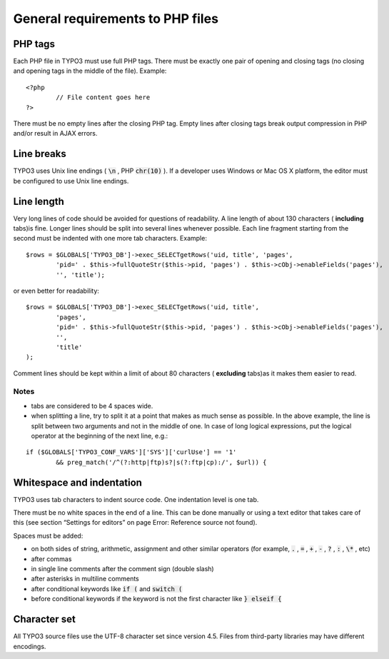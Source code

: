 

.. ==================================================
.. FOR YOUR INFORMATION
.. --------------------------------------------------
.. -*- coding: utf-8 -*- with BOM.

.. ==================================================
.. DEFINE SOME TEXTROLES
.. --------------------------------------------------
.. role::   underline
.. role::   typoscript(code)
.. role::   ts(typoscript)
   :class:  typoscript
.. role::   php(code)


General requirements to PHP files
^^^^^^^^^^^^^^^^^^^^^^^^^^^^^^^^^


PHP tags
""""""""

Each PHP file in TYPO3 must use full PHP tags. There must be exactly
one pair of opening and closing tags (no closing and opening tags in
the middle of the file). Example:

::

   <?php
           // File content goes here
   ?>

There must be no empty lines after the closing PHP tag. Empty lines
after closing tags break output compression in PHP and/or result in
AJAX errors.


Line breaks
"""""""""""

TYPO3 uses Unix line endings ( :code:`\n` , PHP :code:`chr(10)` ). If
a developer uses Windows or Mac OS X platform, the editor must be
configured to use Unix line endings.


Line length
"""""""""""

Very long lines of code should be avoided for questions of
readability. A line length of about 130 characters ( **including**
tabs)is fine. Longer lines should be split into several lines whenever
possible. Each line fragment starting from the second must be indented
with one more tab characters. Example:

::

   $rows = $GLOBALS['TYPO3_DB']->exec_SELECTgetRows('uid, title', 'pages',
           'pid=' . $this->fullQuoteStr($this->pid, 'pages') . $this->cObj->enableFields('pages'), 
           '', 'title');

or even better for readability:

::

   $rows = $GLOBALS['TYPO3_DB']->exec_SELECTgetRows('uid, title',
           'pages',
           'pid=' . $this->fullQuoteStr($this->pid, 'pages') . $this->cObj->enableFields('pages'), 
           '',
           'title'
   );

Comment lines should be kept within a limit of about 80 characters (
**excluding** tabs)as it makes them easier to read.


Notes
~~~~~

- tabs are considered to be 4 spaces wide.

- when splitting a line, try to split it at a point that makes as much
  sense as possible. In the above example, the line is split between two
  arguments and not in the middle of one. In case of long logical
  expressions, put the logical operator at the beginning of the next
  line, e.g.:

::

   if ($GLOBALS['TYPO3_CONF_VARS']['SYS']['curlUse'] == '1'
           && preg_match('/^(?:http|ftp)s?|s(?:ftp|cp):/', $url)) {


Whitespace and indentation
""""""""""""""""""""""""""

TYPO3 uses tab characters to indent source code. One indentation level
is one tab.

There must be no white spaces in the end of a line. This can be done
manually or using a text editor that takes care of this (see section
“Settings for editors” on page Error: Reference source not found).

Spaces must be added:

- on both sides of string, arithmetic, assignment and other similar
  operators (for example, :code:`.` , :code:`=` , :code:`+` , :code:`-`
  , :code:`?` , :code:`:` , :code:`\*` , etc)

- after commas

- in single line comments after the comment sign (double slash)

- after asterisks in multiline comments

- after conditional keywords like :code:`if (` and :code:`switch (`

- before conditional keywords if the keyword is not the first
  character like :code:`} elseif {`


Character set
"""""""""""""

All TYPO3 source files use the UTF-8 character set since version 4.5.
Files from third-party libraries may have different encodings.

